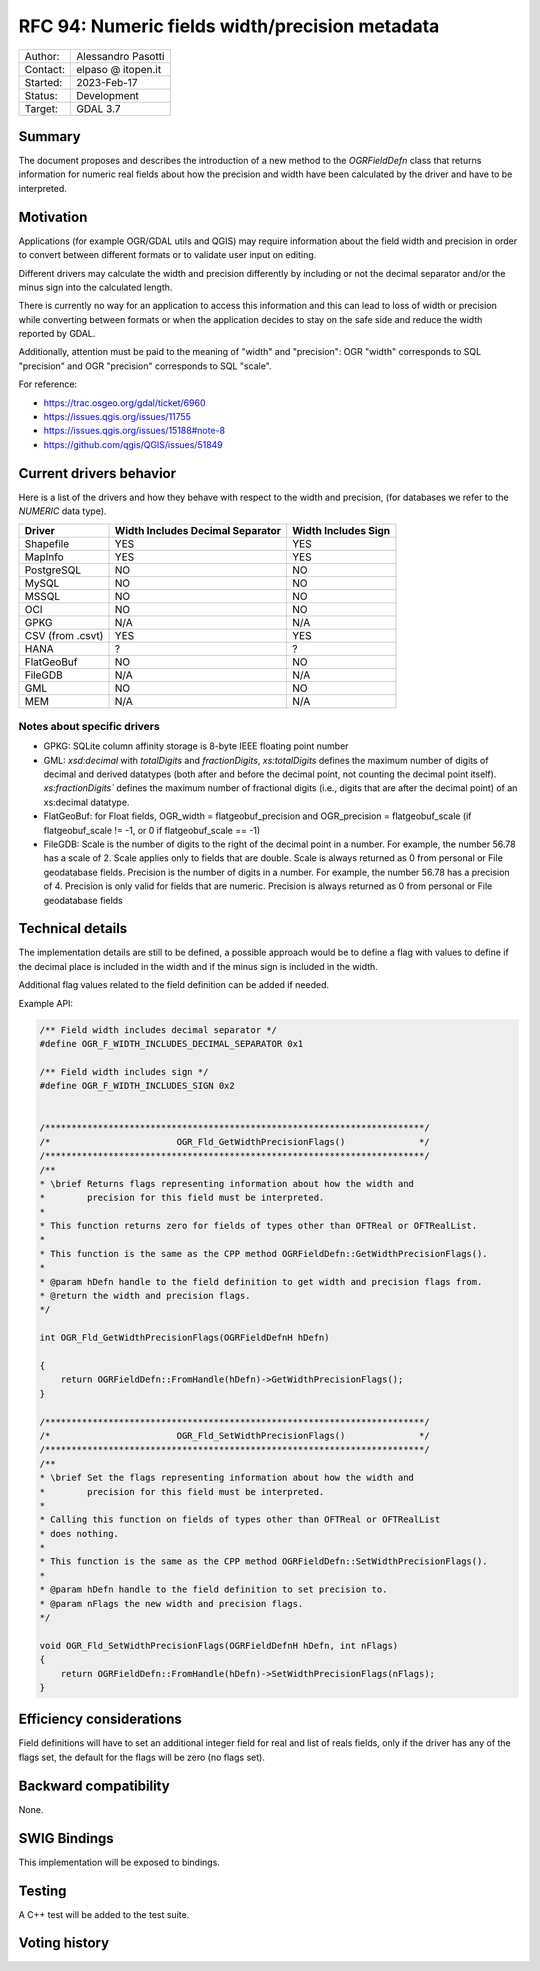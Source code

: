 .. _rfc-94:

=============================================================
RFC 94: Numeric fields width/precision metadata
=============================================================

============== =============================================
Author:        Alessandro Pasotti
Contact:       elpaso @ itopen.it
Started:       2023-Feb-17
Status:        Development
Target:        GDAL 3.7
============== =============================================

Summary
-------

The document proposes and describes the introduction of a new method
to the `OGRFieldDefn` class that returns information for numeric real
fields about how the precision and width have been calculated by the
driver and have to be interpreted.

Motivation
----------

Applications (for example OGR/GDAL utils and QGIS) may require information
about the field width and precision in order to convert between different
formats or to validate user input on editing.

Different drivers may calculate the width and precision differently by including
or not the decimal separator and/or the minus sign into the calculated length.

There is currently no way for an application to access this information and this
can lead to loss of width or precision while converting between formats or when the
application decides to stay on the safe side and reduce the width reported by GDAL.

Additionally, attention must be paid to the meaning of "width" and "precision":
OGR "width" corresponds to SQL "precision" and OGR "precision" corresponds to SQL "scale".


For reference:

- https://trac.osgeo.org/gdal/ticket/6960
- https://issues.qgis.org/issues/11755
- https://issues.qgis.org/issues/15188#note-8
- https://github.com/qgis/QGIS/issues/51849


Current drivers behavior
------------------------

Here is a list of the drivers and how they behave with respect to the width and precision,
(for databases we refer to the `NUMERIC` data type).

================== ================================== =====================
 Driver             Width Includes Decimal Separator   Width Includes Sign
================== ================================== =====================
 Shapefile          YES                                YES
 MapInfo            YES                                YES
 PostgreSQL         NO                                 NO
 MySQL              NO                                 NO
 MSSQL              NO                                 NO
 OCI                NO                                 NO
 GPKG               N/A                                N/A
 CSV (from .csvt)   YES                                YES
 HANA               ?                                  ?
 FlatGeoBuf         NO                                 NO
 FileGDB            N/A                                N/A
 GML                NO                                 NO
 MEM                N/A                                N/A
================== ================================== =====================


Notes about specific drivers
............................

+ GPKG: SQLite column affinity storage is 8-byte IEEE floating point number
+ GML: `xsd:decimal` with `totalDigits` and `fractionDigits`, `xs:totalDigits`
  defines the maximum number of digits of decimal and derived datatypes
  (both after and before the decimal point, not counting the decimal point itself).
  `xs:fractionDigits`` defines the maximum number of fractional digits (i.e.,
  digits that are after the decimal point) of an xs:decimal datatype.
+ FlatGeoBuf: for Float fields, OGR_width = flatgeobuf_precision and OGR_precision = flatgeobuf_scale
  (if flatgeobuf_scale != -1, or 0 if flatgeobuf_scale == -1)
+ FileGDB: Scale is the number of digits to the right of the decimal point in a number.
  For example, the number 56.78 has a scale of 2. Scale applies only to fields that are double.
  Scale is always returned as 0 from personal or File geodatabase fields.
  Precision is the number of digits in a number. For example, the number 56.78 has a precision of 4.
  Precision is only valid for fields that are numeric. Precision is always returned as 0 from personal or
  File geodatabase fields

Technical details
-----------------

The implementation details are still to be defined, a possible
approach would be to define a flag with values to define if
the decimal place is included in the width and if the minus sign
is included in the width.

Additional flag values related to the field definition can be added if
needed.

Example API:

.. code-block:: c++

    /** Field width includes decimal separator */
    #define OGR_F_WIDTH_INCLUDES_DECIMAL_SEPARATOR 0x1

    /** Field width includes sign */
    #define OGR_F_WIDTH_INCLUDES_SIGN 0x2


    /************************************************************************/
    /*                        OGR_Fld_GetWidthPrecisionFlags()              */
    /************************************************************************/
    /**
    * \brief Returns flags representing information about how the width and
    *        precision for this field must be interpreted.
    *
    * This function returns zero for fields of types other than OFTReal or OFTRealList.
    *
    * This function is the same as the CPP method OGRFieldDefn::GetWidthPrecisionFlags().
    *
    * @param hDefn handle to the field definition to get width and precision flags from.
    * @return the width and precision flags.
    */

    int OGR_Fld_GetWidthPrecisionFlags(OGRFieldDefnH hDefn)

    {
        return OGRFieldDefn::FromHandle(hDefn)->GetWidthPrecisionFlags();
    }

    /************************************************************************/
    /*                        OGR_Fld_SetWidthPrecisionFlags()              */
    /************************************************************************/
    /**
    * \brief Set the flags representing information about how the width and
    *        precision for this field must be interpreted.
    *
    * Calling this function on fields of types other than OFTReal or OFTRealList
    * does nothing.
    *
    * This function is the same as the CPP method OGRFieldDefn::SetWidthPrecisionFlags().
    *
    * @param hDefn handle to the field definition to set precision to.
    * @param nFlags the new width and precision flags.
    */

    void OGR_Fld_SetWidthPrecisionFlags(OGRFieldDefnH hDefn, int nFlags)
    {
        return OGRFieldDefn::FromHandle(hDefn)->SetWidthPrecisionFlags(nFlags);
    }


Efficiency considerations
--------------------------

Field definitions will have to set an additional integer field for real and list of
reals fields, only if the driver has any of the flags set, the default for the flags
will be zero (no flags set).


Backward compatibility
----------------------

None.

SWIG Bindings
-------------

This implementation will be exposed to bindings.

Testing
-------

A C++ test will be added to the test suite.


Voting history
--------------



